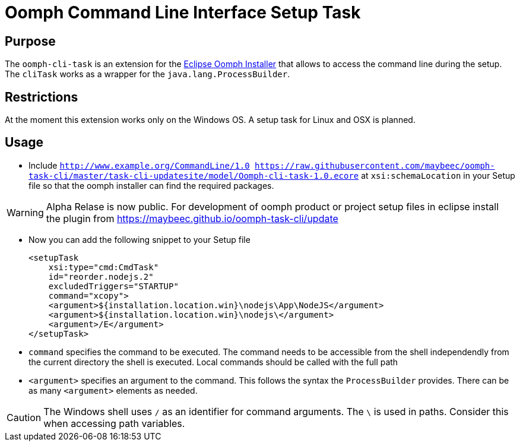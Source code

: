 = Oomph Command Line Interface Setup Task

== Purpose
The `oomph-cli-task` is an extension for the https://projects.eclipse.org/proposals/oomph[Eclipse Oomph Installer] that allows to access the command line during the setup. The `cliTask` works as a wrapper for the `java.lang.ProcessBuilder`.

== Restrictions
At the moment this extension works only on the Windows OS. A setup task for Linux and OSX is planned.

== Usage

* Include `http://www.example.org/CommandLine/1.0 https://raw.githubusercontent.com/maybeec/oomph-task-cli/master/task-cli-updatesite/model/Oomph-cli-task-1.0.ecore` at `xsi:schemaLocation` in your Setup file so that the oomph installer can find the required packages.

[WARNING]
====
Alpha Relase is now public. For development of oomph product or project setup files in eclipse install the plugin from https://maybeec.github.io/oomph-task-cli/update
====

* Now you can add the following snippet to your Setup file
[source, xml]
<setupTask
    xsi:type="cmd:CmdTask"
    id="reorder.nodejs.2"
    excludedTriggers="STARTUP"
    command="xcopy">
    <argument>${installation.location.win}\nodejs\App\NodeJS</argument>
    <argument>${installation.location.win}\nodejs\</argument>
    <argument>/E</argument>
</setupTask>

* `command` specifies the command to be executed. The command needs to be accessible from the shell independendly from the current directory the shell is executed. Local commands should be called with the full path
* `<argument>` specifies an argument to the command. This follows the syntax the `ProcessBuilder` provides. There can be as many `<argument>` elements as needed.

[CAUTION]
====
The Windows shell uses `/` as an identifier for command arguments. The `\` is used in paths. Consider this when accessing path variables.
====
